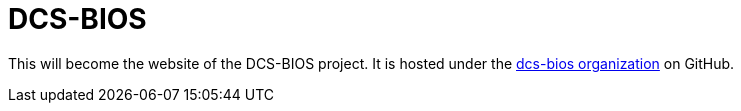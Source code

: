 = DCS-BIOS

This will become the website of the DCS-BIOS project.
It is hosted under the https://github.com/dcs-bios/[dcs-bios organization] on GitHub.
